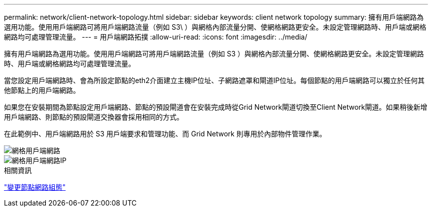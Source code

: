 ---
permalink: network/client-network-topology.html 
sidebar: sidebar 
keywords: client network topology 
summary: 擁有用戶端網路為選用功能。使用用戶端網路可將用戶端網路流量（例如 S3\ ）與網格內部流量分開、使網格網路更安全。未設定管理網路時、用戶端或網格網路均可處理管理流量。 
---
= 用戶端網路拓撲
:allow-uri-read: 
:icons: font
:imagesdir: ../media/


[role="lead"]
擁有用戶端網路為選用功能。使用用戶端網路可將用戶端網路流量（例如 S3 ）與網格內部流量分開、使網格網路更安全。未設定管理網路時、用戶端或網格網路均可處理管理流量。

當您設定用戶端網路時、會為所設定節點的eth2介面建立主機IP位址、子網路遮罩和閘道IP位址。每個節點的用戶端網路可以獨立於任何其他節點上的用戶端網路。

如果您在安裝期間為節點設定用戶端網路、節點的預設閘道會在安裝完成時從Grid Network閘道切換至Client Network閘道。如果稍後新增用戶端網路、則節點的預設閘道交換器會採用相同的方式。

在此範例中、用戶端網路用於 S3 用戶端要求和管理功能、而 Grid Network 則專用於內部物件管理作業。

image::../media/grid_client_networks.png[網格用戶端網路]

image::../media/grid_client_networks_ips.png[網格用戶端網路IP]

.相關資訊
link:../maintain/changing-nodes-network-configuration.html["變更節點網路組態"]
